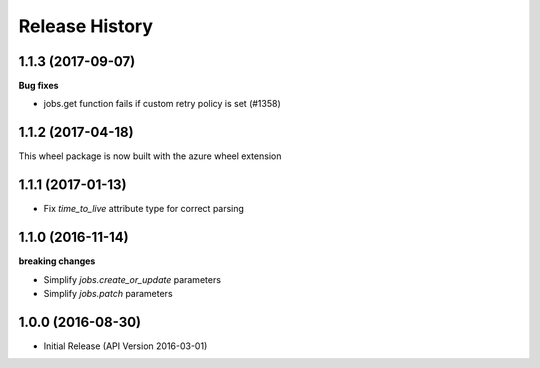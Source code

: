 .. :changelog:

Release History
===============

1.1.3 (2017-09-07)
++++++++++++++++++

**Bug fixes**

- jobs.get function fails if custom retry policy is set (#1358)

1.1.2 (2017-04-18)
++++++++++++++++++

This wheel package is now built with the azure wheel extension

1.1.1 (2017-01-13)
++++++++++++++++++

* Fix `time_to_live` attribute type for correct parsing

1.1.0 (2016-11-14)
++++++++++++++++++

**breaking changes**

* Simplify `jobs.create_or_update` parameters
* Simplify `jobs.patch` parameters

1.0.0 (2016-08-30)
++++++++++++++++++

* Initial Release (API Version 2016-03-01)
